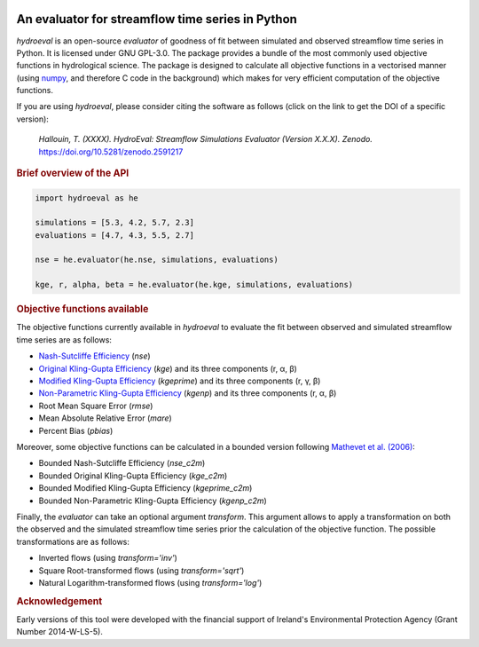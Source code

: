 .. image:: https://img.shields.io/badge/License-GPL%20v3-blue.svg
   :target: https://www.gnu.org/licenses/gpl-3.0
   :alt: License: GPL v3
.. image:: https://badge.fury.io/py/hydroeval.svg
   :target: https://pypi.python.org/pypi/hydroeval
   :alt: PyPI Version
.. image:: https://www.travis-ci.org/ThibHlln/hydroeval.svg?branch=master
   :target: https://www.travis-ci.org/ThibHlln/hydroeval
   :alt: Travis CI Build Status
.. image:: https://zenodo.org/badge/DOI/10.5281/zenodo.2591217.svg
   :target: https://doi.org/10.5281/zenodo.2591217
   :alt: DOI

An evaluator for streamflow time series in Python
-------------------------------------------------

`hydroeval` is an open-source `evaluator` of goodness of fit between
simulated and observed streamflow time series in Python. It is licensed
under GNU GPL-3.0. The package provides a bundle of the most commonly
used objective functions in hydrological science. The package is designed
to calculate all objective functions in a vectorised manner (using
`numpy <https://github.com/numpy/numpy>`_, and therefore C code
in the background) which makes for very efficient computation of the
objective functions.

If you are using `hydroeval`, please consider citing the software as
follows (click on the link to get the DOI of a specific version):

.. pull-quote::

   *Hallouin, T. (XXXX). HydroEval: Streamflow Simulations Evaluator (Version X.X.X). Zenodo.* `<https://doi.org/10.5281/zenodo.2591217>`_

.. rubric:: Brief overview of the API

.. code-block:: python

   import hydroeval as he

   simulations = [5.3, 4.2, 5.7, 2.3]
   evaluations = [4.7, 4.3, 5.5, 2.7]

   nse = he.evaluator(he.nse, simulations, evaluations)

   kge, r, alpha, beta = he.evaluator(he.kge, simulations, evaluations)


.. rubric:: Objective functions available

The objective functions currently available in `hydroeval` to evaluate the fit
between observed and simulated streamflow time series are as follows:

* `Nash-Sutcliffe Efficiency <https://doi.org/10.1016/0022-1694(70)90255-6>`_ (`nse`)
* `Original Kling-Gupta Efficiency <https://doi.org/10.1016/j.jhydrol.2009.08.003>`_ (`kge`) and its three components (r, α, β)
* `Modified Kling-Gupta Efficiency <https://doi.org/10.1016/j.jhydrol.2012.01.011>`_ (`kgeprime`) and its three components (r, γ, β)
* `Non-Parametric Kling-Gupta Efficiency <https://doi.org/10.1080/02626667.2018.1552002>`_ (`kgenp`) and its three components (r, α, β)
* Root Mean Square Error (`rmse`)
* Mean Absolute Relative Error (`mare`)
* Percent Bias (`pbias`)

Moreover, some objective functions can be calculated in a bounded version following
`Mathevet et al. (2006) <https://iahs.info/uploads/dms/13614.21--211-219-41-MATHEVET.pdf>`_:

* Bounded Nash-Sutcliffe Efficiency (`nse_c2m`)
* Bounded Original Kling-Gupta Efficiency (`kge_c2m`)
* Bounded Modified Kling-Gupta Efficiency (`kgeprime_c2m`)
* Bounded Non-Parametric Kling-Gupta Efficiency (`kgenp_c2m`)

Finally, the `evaluator` can take an optional argument *transform*.
This argument allows to apply a transformation on both the observed and the
simulated streamflow time series prior the calculation of the objective function.
The possible transformations are as follows:

* Inverted flows (using `transform='inv'`)
* Square Root-transformed flows (using `transform='sqrt'`)
* Natural Logarithm-transformed flows (using `transform='log'`)

.. rubric:: Acknowledgement

Early versions of this tool were developed with the financial support of
Ireland's Environmental Protection Agency (Grant Number 2014-W-LS-5).
